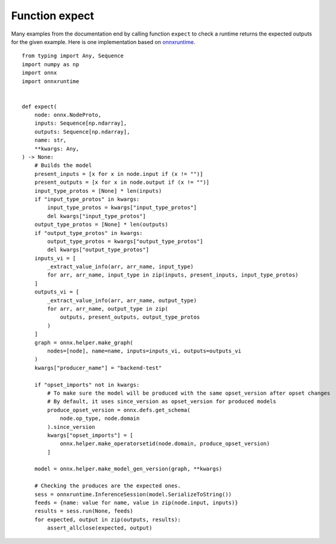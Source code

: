 Function expect
===============

Many examples from the documentation end by calling
function ``expect`` to check a runtime returns the expected
outputs for the given example. Here is one implementation
based on `onnxruntime <https://onnxruntime.ai/>`_.

::

    from typing import Any, Sequence
    import numpy as np
    import onnx
    import onnxruntime


    def expect(
        node: onnx.NodeProto,
        inputs: Sequence[np.ndarray],
        outputs: Sequence[np.ndarray],
        name: str,
        **kwargs: Any,
    ) -> None:
        # Builds the model
        present_inputs = [x for x in node.input if (x != "")]
        present_outputs = [x for x in node.output if (x != "")]
        input_type_protos = [None] * len(inputs)
        if "input_type_protos" in kwargs:
            input_type_protos = kwargs["input_type_protos"]
            del kwargs["input_type_protos"]
        output_type_protos = [None] * len(outputs)
        if "output_type_protos" in kwargs:
            output_type_protos = kwargs["output_type_protos"]
            del kwargs["output_type_protos"]
        inputs_vi = [
            _extract_value_info(arr, arr_name, input_type)
            for arr, arr_name, input_type in zip(inputs, present_inputs, input_type_protos)
        ]
        outputs_vi = [
            _extract_value_info(arr, arr_name, output_type)
            for arr, arr_name, output_type in zip(
                outputs, present_outputs, output_type_protos
            )
        ]
        graph = onnx.helper.make_graph(
            nodes=[node], name=name, inputs=inputs_vi, outputs=outputs_vi
        )
        kwargs["producer_name"] = "backend-test"

        if "opset_imports" not in kwargs:
            # To make sure the model will be produced with the same opset_version after opset changes
            # By default, it uses since_version as opset_version for produced models
            produce_opset_version = onnx.defs.get_schema(
                node.op_type, node.domain
            ).since_version
            kwargs["opset_imports"] = [
                onnx.helper.make_operatorsetid(node.domain, produce_opset_version)
            ]

        model = onnx.helper.make_model_gen_version(graph, **kwargs)

        # Checking the produces are the expected ones.
        sess = onnxruntime.InferenceSession(model.SerializeToString())
        feeds = {name: value for name, value in zip(node.input, inputs)}
        results = sess.run(None, feeds)
        for expected, output in zip(outputs, results):
            assert_allclose(expected, output)
